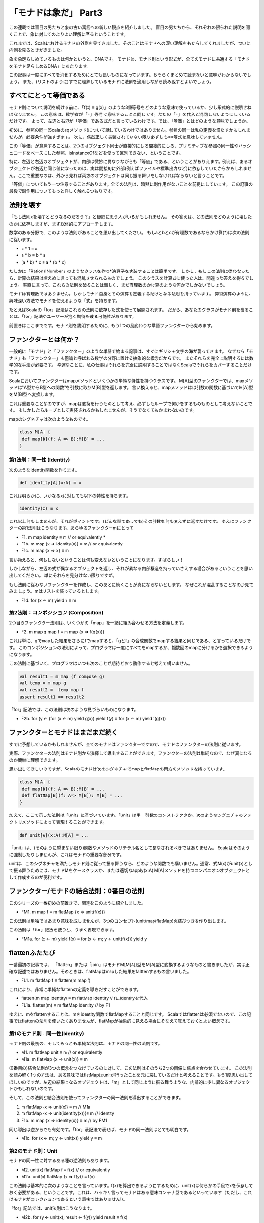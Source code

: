 「モナドは象だ」 Part3
========================================================================

この連載では盲目の男たちと象の古い寓話への新しい観点を紹介しました。
盲目の男たちから、それぞれの限られた説明を聞くことで、象に対してのよりよい理解に至るということです。

これまでは、Scalaにおけるモナドの外側を見てきました。そのことはモナドへの深い理解をもたらしてくれましたが、ついに内側を見るときがきました。

象を象足らしめているものは何かというと、DNAです。
モナドは、モナド則という形式が、全てのモナドに共通する「モナドをモナド足らしめるDNA」にあたります。

この記事は一度にすべてを消化するためにとても長いものになっています。おそらくまとめて読まないと意味がわからないでしょう。
また、(リストのように)すでに理解しているモナドに法則を適用しながら読み返すとよいでしょう。


すべてにとって等価である
------------------------------------------------------------------------

モナド則について説明を続ける前に、「f(x) ≡ g(x)」のような3重等号をどのような意味で使っているか、少し形式的に説明せねばなりません。 この意味は、数学者が「=」等号で意味することと同じです。ただの「=」を代入と混同しないようにしているだけです。
よって、左辺と右辺が「等価」である式だと言っているわけです。では、「等価」とはどのような意味でしょうか。

初めに、参照の同一(Scalaのeqメソッド)について話しているわけではありません。参照の同一は私の定義を満たすかもしれませんが、必要条件が強すぎます。
次に、偶然正しく実装されていない限り必ずしも==等式を意味していません。

この「等価」が意味することは、2つのオブジェクト同士が直接的にしろ間接的にしろ、プリミティブな参照の同一性やハッシュコードをベースにした参照、isInstanceOfなどを使って区別できない、ということです。


特に、左辺と右辺のオブジェクトが、内部は微妙に異なりながらも「等価」である、ということがありえます。例えば、あるオブジェクトが右辺と同じ値になったのは、実は間接的に外部(例えばファイルや標準出力など)に依存していたからかもしれません。ここで重要なのは、外から見れば両方のオブジェクトは同じ振る舞いをしなければならないと言うことです。


「等価」についてもう一つ注意することがあります。全ての法則は、暗黙に副作用がないことを前提にしています。
この記事の最後で副作用についてもっと詳しく触れるつもりです。


法則を壊す
------------------------------------------------------------------------

「もし法則xを壊すとどうなるのだろう？」と疑問に思う人がいるかもしれません。
その答えは、どの法則をどのように壊したのかに依存しますが、まず総体的にアプローチします。

数学のある分野で、このような法則があることを思い出してください。
もしaとbとcが有理数であるならかけ算(*)は次の法則に従います。


- a * 1 ≡ a
- a * b ≡ b * a
- (a * b) * c ≡ a * (b * c)


たしかに「RationalNumber」のようなクラスを作り*演算子を実装することは簡単です。
しかし、もしこの法則に従わなったら、計算の結果は控えめに言っても混乱させられるものでしょう。
このクラスを計算式に使った人は、間違った答えを得るでしょう。
率直に言って、これらの法則を破ることは難しく、まだ有理数のかけ算のような何かでしかないでしょう。


モナドは有理数ではありません。しかしモナド自身とその演算を定義する助けとなる法則を持っています。
算術演算のように、興味深い方法でモナドを使えるような「式」を持ちます。

たとえばScalaの「for」記法はこれらの法則に依存した式を使って展開されます。
だから、あなたのクラスがモナド則を破ることは、「for」記法やユーザーが抱く期待を破る可能性があります。

前置きはここまでです。モナド則を説明するために、もう1つの風変わりな単語ファンクターから始めます。


ファンクターとは何か？
------------------------------------------------------------------------

一般的に「モナド」と「ファンクター」のような単語で始まる記事は、すぐにギリシャ文字の海が襲ってきます。
なぜなら「モナド」も「ファンクター」も圏論と呼ばれる数学の分野に置ける抽象的な概念だからです。 またそれらを完全に説明するには数学的な手法が必要です。
幸運なことに、私の仕事はそれらを完全に説明することではなくScalaでそれらをカバーすることだけです。

Scalaにおいてファンクターはmapメソッドといくつかの単純な特性を持つクラスです。
M[A]型のファンクターでは、mapメソッドは"A型からB型への関数"を引数に取りM[B]型を返します。 言い換えると、mapメソッドはは引数の関数に基づいてM[A]型をM[B]型へ変換します。

これは重要なことなのですが、mapは変換を行うものとして考え、必ずしもループで何かをするものものとして考えないことです。 もしかしたらループとして実装されるかもしれませんが、そうでなくてもかまわないのです。

mapのシグネチャは次のようなものです。

.. code-block:: scala

  class M[A] {
   def map[B](f: A => B):M[B] = ...
  }


第1法則：同一性 (Identity)
_____________________________________________________________________


次のようなidentity関数を作ります。

.. code-block:: scala

  def identity[A](x:A) = x


これは明らかに、いかなるxに対しても以下の特性を持ちます。

.. code-block:: scala

    identity(x) ≡ x


これ以上何もしませんが、それがポイントです。(どんな型であっても)その引数を何も変えずに返すだけです。
ゆえにファンクターの第1法則はこうなります。あらゆるファンクターmにとって


-  F1.  m map identity ≡ m           // or equivalently *
-  F1b. m map {x => identity(x)} ≡ m // or equivalently
-  F1c. m map {x => x} ≡ m


言い換えると、何もしないということは何も変えないということになります。すばらしい！

しかしながら、左辺の式が異なるオブジェクトを返し、それが異なる内部構造を持っていさえする場合があるということを思い出してください。 単にそれらを見分けない限りですが。

もし法則に従わないファンクターを作成し、このあとに続くことが真にならないとします。
なぜこれが混乱することなのか見てみましょう。mはリストを装っているとします。


-  F1d. for (x <- m) yield x ≡ m

第2法則：コンポジション (Composition)
_____________________________________________________________________

2つ目のファンクター法則は、いくつかの「map」を一緒に組み合わせる方法を定義します。


-  F2. m map g map f ≡ m map {x => f(g(x))}


これは単に、gでmapした結果をさらにfでmapすると、「gとf」の合成関数でmapする結果と同じである、と言っているだけです。 このコンポジションの法則によって、プログラマは一度にすべてをmapするか、複数回のmapに分けるかを選択できるようになります。

この法則に基づいて、プログラマはいつも次のことが期待どおり動作すると考えて構いません。

.. code-block:: scala

  val result1 = m map (f compose g)
  val temp = m map g
  val result2 =  temp map f
  assert result1 == result2


「for」記法では、この法則は次のような見づらいものになります。


-  F2b. for (y <- (for (x <- m) yield g(x)) yield f(y) ≡ for (x <- m) yield f(g(x))



ファンクターとモナドはまだまだ続く
------------------------------------------------------------------------

すでに予想しているかもしれませんが、全てのモナドはファンクターですので、モナドはファンクターの法則に従います。

実際、ファンクターの法則はモナド則から演繹して導出することができます。ファンクターの法則は単純なので、なぜ真になるのか簡単に理解できます。

思い出してほしいのですが、Scalaのモナドは次のシグネチャでmapとflatMapの両方のメソッドを持っています。

.. code-block:: scala

  class M[A] {
   def map[B](f: A => B):M[B] = ...
   def flatMap[B](f: A=> M[B]): M[B] = ...
  }


加えて、ここで示した法則は「unit」に基づいています。「unit」は単一引数のコンストラクタか、次のようなシグニチャのファクトリメソッドによって表現することができます。

.. code-block:: scala

  def unit[A](x:A):M[A] = ...


「unit」は、(そのように望まない限り)関数やメソッドのリテラル名として見なされるべきではありません。 Scalaはそのように強制したりしませんが、これはモナドの重要な部分です。

unitは、このシグネチャを満たしモナド則に従って振る舞うなら、どのような関数でも構いません。通常、式M(x)がunit(x)として振る舞うためには、モナドMをケースクラスか、または適切なapply(x:A):M[A]メソッドを持つコンパニオンオブジェクトとして作成するのが便利です。

ファンクター/モナドの結合法則：0番目の法則
------------------------------------------------------------------------

このシリーズの一番初めの前置きで、関連をこのように紹介しました。


-  FM1. m map f ≡ m flatMap {x => unit(f(x))}


この法則は単独ではあまり意味を成しませんが、3つのコンセプト(unit/map/flatMap)の結びつきを作り出します。

この法則は「for」記法を使うと、うまく表現できます。


-  FM1a. for (x <- m) yield f(x) ≡ for (x <- m; y <- unit(f(x))) yield y


flattenふたたび
------------------------------------------------------------------------


一番最初の記事では、 「flatten」または「join」はモナドM[M[A]]型をM[A]型に変換するようなものと書きましたが、実は正確な記述ではありません。そのときは、flatMapはmapした結果をfalttenするもの言いました。


-  FL1. m flatMap f ≡ flatten(m map f)


これにより、非常に単純なflattenの定義を導きだすことができます。


-  flatten(m map identity) ≡ m flatMap identity // fにidentityを代入
-  FL1a. flatten(m) ≡ m flatMap identity        // by F1


ゆえに、mをflattenすることは、mをidentity関数でflatMapすることと同じです。
Scalaではflattenは必須でないので、この記事ではflattenの法則を使いたくありませんが、flatMapが抽象的に見える場合にそなえて覚えておくとよい概念です。


第1のモナド則：同一性(Identity)
_____________________________________________________________________


モナド則の最初の、そしてもっとも単純な法則は、モナドの同一性の法則です。


-  M1.  m flatMap unit ≡ m            // or equivalently
-  M1a. m flatMap {x => unit(x)} ≡ m


(0番目の)結合法則が3つの概念をつなげているのに対して、この法則はそのうち2つの関係に焦点を合わせています。 この法則を読み解く1つの方法は、ある意味ではflatMapはunitが行ったことを元に戻しているだけと考えることです。もう1度思い出してほしいのですが、左辺の結果となるオブジェクトは、「m」として同じように振る舞うような、内部的に少し異なるオブジェクトかもしれないのです。


そして、この法則と結合法則を使ってファンクターの同一法則を導出することができます。


1. m flatMap {x => unit(x)} ≡ m            // M1a
2. m flatMap {x => unit(identity(x))}≡ m   // identity
3. F1b. m map {x => identity(x)} ≡ m       // by FM1



同じ導出は逆からでも有効です。「for」表記法で表せば、モナドの同一法則はとても明白です。


-  M1c. for (x <- m; y <- unit(x)) yield y ≡ m


第2のモナド則：Unit
_____________________________________________________________________

モナドの同一性に対するある種の逆法則もあります。

-  M2.  unit(x) flatMap f ≡ f(x) // or equivalently
-  M2a. unit(x) flatMap {y => f(y)} ≡ f(x)


この法則は基本的に次のようなことを言っています。f(x)を算出できるようにするために、unit(x)は何らかの手段でxを保存しておく必要がある、ということです。これは、ハッキリ言ってモナドはある意味コンテナ型であるといっています（ただし、これはモナドがコレクションであるという意味ではありません!)。


「for」記法では、unit法則はこうなります。


-  M2b. for (y <- unit(x); result <- f(y)) yield result ≡ f(x)


この法則は、unitがmapとどのように関連するかを暗示しています。


1. unit(x) map f ≡ unit(x) map f                     // no, really, it does!
2. unit(x) map f ≡ unit(x) flatMap {y => unit(f(y))} // by FM1
3. M2c. unit(x) map f ≡ unit(f(x))                   // by M2a


言い換えると、もし単一引数xでモナドのインスタンスを生成して、fでmapすると、xにfを適用した結果からモナドを生成したときと同じ結果を得るべきです。

for表記法では、

-  M2d. for (y <- unit(x)) yield f(y) ≡ unit(f(x))

第3のモナド則：コンポジション(Composition)
_____________________________________________________________________


一連のflatMapがどのように一緒に動作するかという規則が、モナドのコンポジション法則です。


-  M3.  m flatMap g flatMap f ≡ m flatMap {x => g(x) flatMap f} // or equivalently
-  M3a. m flatMap {x => g(x)} flatMap {y => f(y)} ≡ m flatMap {x => g(x) flatMap {y => f(y) }}


これはモナド則の中で最も複雑であり、理解するには時間がかかります。

まず、左辺はモナドmを関数gでflatMapし、その結果を関数fでflatMapします。

右辺では、引数に関数gを適用し、その結果をさらにfでflatMapする無名関数を用意して、その無名関数でモナドmをflatMapします。

この双方の結果が、同じになるということを述べています。


「for」記法で表現されたコンポジション法則を見ると恐ろしくなるかもしれないので、飛ばすことをお勧めします。


-  M3b. for (a <- m;b <- g(a);result <- f(b)) yield result ≡ for(a <- m; result <- for(b < g(a); temp <- f(b)) yield temp) yield result


モナドのコンポジション則から、ファンクターのコンポジション則の導出が可能です。モナドのコンポジション則を破ると言うことは、(より単純な)ファンクターのコンポジション則をも破ることを意味します。証明は、いくつかのモナド則を利用して行いますので、気が弱い人は見なくても構いません。



1.  m map g map f ≡ m map g map f // I'm pretty sure
2.  m map g map f ≡ m flatMap {x => unit(g(x))} flatMap {y => unit(f(y))} // by FM1, twice
3.  m map g map f ≡ m flatMap {x => unit(g(x)) flatMap {y => unit(f(y))}} // by M3a
4.  m map g map f ≡ m flatMap {x => unit(g(x)) map {y => f(y)}} // by FM1a
5.  m map g map f ≡ m flatMap {x => unit(f(g(x))} // by M2c
6.  F2. m map g map f ≡ m map {x => f(g(x))} // by FM1a


完全な敗者はない
------------------------------------------------------------------------

リストはNil(空のリスト)を持ちOptionはNoneを持っています。NilとNoneにはある類似性があります。両方ともある種の空を表しています。正式にはモナド的なゼロ(mzero)と呼ばれるものです。


あるモナドは、多くのゼロを持っているかもしれません。例えば、Resultと言うOptionのようなモナドを考えてみます。ResultはSuccess(value) かFailure(msg)のどちらかです。Failureのコンストラクタには、なぜ失敗が起こったかを示す文字列を引数に取ります。それぞれのfailureオブジェクトは、Resultモナドにとってそれぞれ異なるゼロとなります。

あるモナドは、ゼロを持たないかもしれません。すべてのコレクションモナドはゼロ(空のコレクション)を持ちますが、他の種類のモナドはゼロの法則に従う空や失敗の概念に依存するかもしれませんし、しないかもしれません。


第1のゼロの法則：同一性(Identity)
_____________________________________________________________________


もしmzeroがモナド的なゼロならば、あらゆる関数fについて次のことが成り立ちます。


-  MZ1. mzero flatMap f ≡ mzero


テキサスなまりに変換しましょう。 もし、何もないところから始まったら、その後に続くものもまた何もないでしょう。

この法則はほかのゼロの法則を導出します。


1.  mzero map f ≡ mzero map f // identity
2.  mzero map f ≡ mzero flatMap {x => unit(f(x)) // by FM1
3.  MZ1b. mzero map f ≡ mzero // by MZ1


ゆえにゼロにどんな関数をmapしても結果はゼロになります。
これにより、ゼロは、unit(null)や空のように見える他の構造とは、明確に異なるということが明らかになります。なぜこのような事が言えるのか、見てみましょう。


-  unit(null) map {x => "Nope, not empty enough to be a zero"} ≡ unit("Nope, not empty enough to be a zero")




第2のゼロの法則：全てのゼロに置き換えるとゼロになる(Nothing)
_____________________________________________________________________

第一のゼロの同一性の法則を逆転させると、次のように見えます。


-  MZ2. m flatMap {x => mzero} ≡ mzero

うーん、たしかに、全てをゼロに置き換えたものはゼロになる、と言っています。この法則は、ゼロに対する「flatten」がどのように働くかの直感をきちんと表現しただけです。


第3と第4のゼロの法則：加算(Plus)
_____________________________________________________________________

ゼロを持つモナドはまた、加算に少し似た演算のようなものを持ちます。リストでは、「plus」が「:::」と等価であり、オプションでは「orElse」がそれにあたります。しかしながら、どのように呼ばれていようと、それらのシグニチャは次のようになります。

.. code-block:: scala

  class M[A] {
     ...
     def plus(other:M[B >: A]): M[B] = ...
  }


加算(Plus)は以下2つの法則に従います。その意味するところは、ゼロには何を加算(Plus)してもそのまま変わらない、ということです。


-  MZ3. mzero plus m ≡ m
-  MZ4. m plus mzero ≡ m


加算法則は、「m plus n」の双方がゼロでない場合については何も述べていません。どのようになるかは、モナドによって全く異なります。典型的には、Plusが(リストのように)連結を意味するなら加算を意味します。さもなければ、(Optionのように)ゼロではない最初の値を返す「or」のような振る舞いをします。


フィルタリング再び
------------------------------------------------------------------------

これまでの記事で、モナド的な意味のフィルターについて簡単に触れました。モナド的ゼロは、このフィルターがどのように働くかのトリックなのです。

フィルタリング可能なモナドは、次のようなものであることを思い出してください。

.. code-block:: scala

  class M[A] {
     def map[B](f: A => B):M[B] = ...
     def flatMap[B](f: A => M[B]): M[B] = ...
     def filter(p: A => Boolean): M[A] = ...
  }

The filter method is completely described in one simple law

filterメソッドは、単純な1つの法則で完全に記述できます。

-  FIL1. m filter p ≡ m flatMap {x => if(p(x)) unit(x) else mzero}

xを引数にとり、述語関数pをxに適用した結果に応じてunit(x)かmzeroを返す無名関数を用意します。この無名関数を利用してflatMapを行います。ここから以下のような結果を導き出すことが



1.  m filter {x => true} ≡ m filter {x => true} // identity
2.  m filter {x => true} ≡ m flatMap {x => if (true) unit(x) else mzero} // by FIL1
3.  m filter {x => true} ≡ m flatMap {x => unit(x)} // by definition of if
4.  FIL1a. m filter {x => true} ≡ m // by M1

よって、定数「true」でフィルターを行うと、同じオブジェクトになります。反対に、


1.  m filter {x => false} ≡ m filter {x => false} // identity
2.  m filter {x => false} ≡ m flatMap {x => if (false) unit(x) else mzero} // by FIL1
3.  m filter {x => false} ≡ m flatMap {x => mzero} // by definition of if
4.  FIL1b. m filter {x => false} ≡ mzero // by MZ1

定数「false」でフィルタリングするとモナド的なゼロになります。


副作用(Sied Effects)
------------------------------------------------------------------------


この記事では、副作用がないことを暗黙の前提としてきました。2つめのファンクターの法則をもう一度見てみましょう。

-  m map g map f ≡ m map {x => (f(g(x)) }

もしmがいくつかの要素でなるリストなら、左辺と右辺では関数fと関数gが呼び出される順番が異なるでしょう。左辺では、関数gが全ての要素に適用されてから、各要素に関数fが呼び出されます。右辺では、 関数fと関数gは交互に呼び出されるでしょう。もし関数fやgがIO操作を行ったり、他の変数の状態を変更するような副作用を持っているとしたら、誰かがある式を「リファクタリング」して他の式に置き換えてしまったときに、システムは異なる振る舞いをするようになることが予想されます。

この話の教訓は次のようなものです。mapやflatMap、filterを定義したり使ったりするときは副作用を避けるということです。副作用はforeachに専念させるべきです。
この定義は、並び替えることで、振る舞いが変わってしまうかもしれないことを、非常に明確に警告しているのです。

そういえば、foreachの法則はどこにあるんでしょう？えーと、foreachという何も返さないものがあったときに、この表記法で説明できるたったひとつの本当のルールは、

-  m foreach f ≡ ()

foreachが何もしないいうことを暗示しています。純粋に関数的な意味ではこれは真実であり、モナドmを関数fによってvoidの結果[#void]_ に変換します。


これはforeachが何もしないということを暗示しています。しかしforeachは副作用のために使われるということを意味しています、これは命令的な構造です。


パート3の結論
------------------------------------------------------------------------

これまでは、モナドを直感的に捉えてもらうためにオプションとリストに焦点を当ててきました。この記事では、モナドを真にモナドたらしめているものはなにかということを見てきたはずです。モナド則はコレクションについては何ひとつ述べていません。モナドはより一般的なものなのです。モナド則をコレクションに当てはめたときに、たまたまうまく作用したというだけのことです。

パート4では、完全に大人に成長した象をお見せします。モナドが単なるコレクションのようなものではなく、まさに単なるコンテナとして捉えることがある意味正しいということを紹介します。


ここでおきまりの、重要な法則についてSclaaからHaskellへの対応表のチートシートを示します。

+-------+-------------------------------------------------------------+------------------------------------------------------------------+
| No.   | Scala                                                       |       Haskell                                                    |
+=======+=============================================================+==================================================================+
| FM1   | m map f ≡ m flatMap {x => unit(f(x))}                       |    fmap f m ≡ m >>= \x -> return (f x)                           |
+-------+-------------------------------------------------------------+------------------------------------------------------------------+
| M1    | m flatMap unit ≡ m                                          |    m >>= return ≡ m                                              |
+-------+-------------------------------------------------------------+------------------------------------------------------------------+
| M2    | unit(x) flatMap f ≡ f(x)                                    |    (return x) >>= f ≡ f x                                        |
+-------+-------------------------------------------------------------+------------------------------------------------------------------+
| M3    | m flatMap g flatMap f ≡ m flatMap {x => g(x) flatMap f}     |    (m >>= f) >>= g ≡ m >>= (\x -> f x >>= g)                     |
+-------+-------------------------------------------------------------+------------------------------------------------------------------+
| MZ1   | mzero flatMap f ≡ mzero                                     |    mzero >>= f ≡ mzero                                           |
+-------+-------------------------------------------------------------+------------------------------------------------------------------+
| MZ2   | m flatMap {x => mzero} ≡ mzero                              |    m >>= (\x -> mzero) ≡ mzero                                   |
+-------+-------------------------------------------------------------+------------------------------------------------------------------+
| MZ3   | mzero plus m ≡ m                                            |    mzero 'mplus' m ≡ m                                           |
+-------+-------------------------------------------------------------+------------------------------------------------------------------+
| MZ4   | m plus mzero ≡ m                                            |    m 'mplus' mzero ≡ m                                           |
+-------+-------------------------------------------------------------+------------------------------------------------------------------+
| FIL1  | m filter p ≡ m flatMap {x => if(p(x)) unit(x) else mzero}   |    mfilter p m ≡ m >>= (\x -> if p x then return x else mzero)   |
+-------+-------------------------------------------------------------+------------------------------------------------------------------+

.. rubric:: 訳注

.. [#unit] "()"は何も結果が無いことを表すUnit型に相当。いわゆるvoidにあたる。
